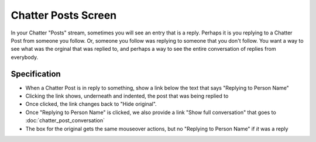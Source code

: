 ====================
Chatter Posts Screen
====================

In your Chatter "Posts" stream, sometimes you will see an entry that is
a reply. Perhaps it is you replying to a Chatter Post from someone you
follow. Or, someone you follow was replying to someone that you don't
follow. You want a way to see what was the orginal that was replied to,
and perhaps a way to see the entire conversation of replies from
everybody.

.. image:: https://agendaless.mybalsamiq.com/projects/karl/Chatter+Posts+Replies.png
   :width: 904px
   :height: 713px


Specification
=============

- When a Chatter Post is in reply to something, show a link below the
  text that says "Replying to Person Name"

- Clicking the link shows, underneath and indented,
  the post that was being replied to

- Once clicked, the link changes back to "Hide original".

- Once "Replying to Person Name" is clicked, we also provide a link
  "Show full conversation" that goes to :doc:`chatter_post_conversation`

- The box for the original gets the same mouseover actions,
  but no "Replying to Person Name" if *it* was a reply


